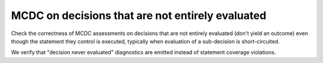 MCDC on decisions that are not entirely evaluated
=================================================

Check the correctness of MCDC assessments on decisions that are not entirely evaluated (don't
yield an outcome) even though the statement they control is executed,
typically when evaluation of a sub-decision is short-circuited.

We verify that "decision never evaluated" diagnostics are emitted
instead of statement coverage violations.


.. qmlink:: TCIndexImporter

   *


